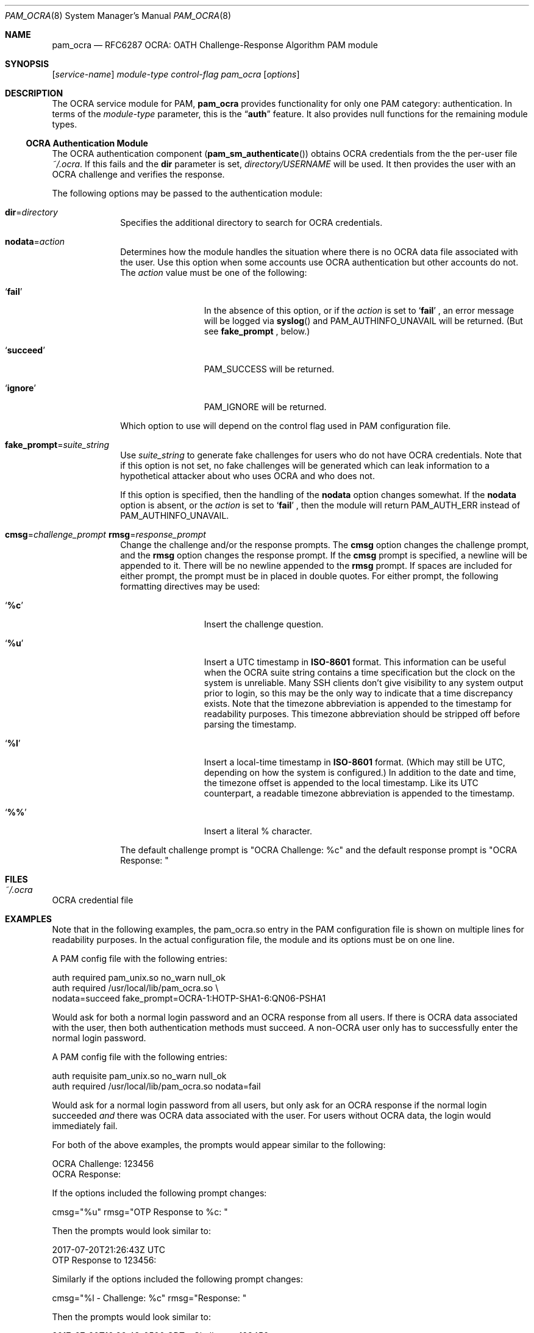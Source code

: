 .\" Copyright (c) 2014, 2018 Stefan Grundmann
.\" All rights reserved.
.\"
.\" Redistribution and use in source and binary forms, with or without
.\" modification, are permitted provided that the following conditions
.\" are met:
.\" 1. Redistributions of source code must retain the above copyright
.\"    notice, this list of conditions and the following disclaimer.
.\" 2. Redistributions in binary form must reproduce the above copyright
.\"    notice, this list of conditions and the following disclaimer in the
.\"    documentation and/or other materials provided with the distribution.
.\" 3. The name of the author may not be used to endorse or promote
.\"    products derived from this software without specific prior written
.\"    permission.
.\"
.\" THIS SOFTWARE IS PROVIDED BY THE AUTHOR AND CONTRIBUTORS ``AS IS'' AND
.\" ANY EXPRESS OR IMPLIED WARRANTIES, INCLUDING, BUT NOT LIMITED TO, THE
.\" IMPLIED WARRANTIES OF MERCHANTABILITY AND FITNESS FOR A PARTICULAR PURPOSE
.\" ARE DISCLAIMED.  IN NO EVENT SHALL THE AUTHOR OR CONTRIBUTORS BE LIABLE
.\" FOR ANY DIRECT, INDIRECT, INCIDENTAL, SPECIAL, EXEMPLARY, OR CONSEQUENTIAL
.\" DAMAGES (INCLUDING, BUT NOT LIMITED TO, PROCUREMENT OF SUBSTITUTE GOODS
.\" OR SERVICES; LOSS OF USE, DATA, OR PROFITS; OR BUSINESS INTERRUPTION)
.\" HOWEVER CAUSED AND ON ANY THEORY OF LIABILITY, WHETHER IN CONTRACT, STRICT
.\" LIABILITY, OR TORT (INCLUDING NEGLIGENCE OR OTHERWISE) ARISING IN ANY WAY
.\" OUT OF THE USE OF THIS SOFTWARE, EVEN IF ADVISED OF THE POSSIBILITY OF
.\" SUCH DAMAGE.
.\"
.\"
.Dd March 26, 2018
.Dt PAM_OCRA 8
.Os
.Sh NAME
.Nm pam_ocra
.Nd RFC6287 OCRA: OATH Challenge-Response Algorithm PAM module
.Sh SYNOPSIS
.Op Ar service-name
.Ar module-type
.Ar control-flag
.Pa pam_ocra
.Op Ar options
.Sh DESCRIPTION
The
OCRA service module for PAM,
.Nm
provides functionality for only one PAM category:
authentication.
In terms of the
.Ar module-type
parameter, this is the
.Dq Li auth
feature.
It also provides null functions for the remaining module types.
.Ss OCRA Authentication Module
The OCRA authentication component
.Pq Fn pam_sm_authenticate
obtains OCRA credentials from the the per-user file
.Ar ~/.ocra .
If this fails and the
.Cm dir
parameter is set,
.Ar directory/USERNAME
will be used. It then
provides the user with an OCRA challenge and verifies the response.
.Pp
The following options may be passed to the authentication module:
.Bl -tag -width ".Cm disallow"
.It Cm dir Ns = Ns Ar directory
Specifies the additional directory to search for OCRA credentials.
.It Cm nodata Ns = Ns Ar action
Determines how the module handles the situation where there is no OCRA data
file associated with the user.  Use this option when some accounts use OCRA
authentication but other accounts do not.  The
.Ar action
value must be one of the following:
.Bl -tag -width ".So \  Sc (space)"
.It Sq Cm fail
In the absence of this option, or
if the
.Ar action
is set to
.Sq Cm fail
.Ns , an error message will be logged via
.Fn syslog
and PAM_AUTHINFO_UNAVAIL will be returned.  (But see
.Cm fake_prompt
.Ns , below.)
.It Sq Cm succeed
PAM_SUCCESS will be returned.
.It Sq Cm ignore
PAM_IGNORE will be returned.
.El
.Pp
Which option to use will depend on the
control flag used in PAM configuration file.
.It Cm fake_prompt Ns = Ns Ar suite_string
Use
.Ar suite_string
to generate fake challenges for users who do not have OCRA credentials.
Note that if this option is not set, no fake challenges will be generated
which can leak information to a hypothetical attacker about who uses OCRA
and who does not.
.Pp
If this option is specified, then the handling of the
.Cm nodata
option changes somewhat.  If the
.Cm nodata
option is absent, or the
.Ar action
is set to
.Sq Cm fail
.Ns , then the module will return PAM_AUTH_ERR instead of PAM_AUTHINFO_UNAVAIL.
.It Cm cmsg Ns = Ns Ar challenge_prompt Cm rmsg Ns = Ns Ar response_prompt
Change the challenge and/or the response prompts.  The
.Cm cmsg
option changes the challenge prompt, and the
.Cm rmsg
option changes the response prompt.  If the
.Cm cmsg
prompt is specified, a newline will be appended to it.  There will be no
newline appended to the
.Cm rmsg
prompt.  If spaces are included for either prompt, the prompt must be in
placed in double quotes.  For either prompt, the following formatting
directives may be used:
.Bl -tag -width ".So \  Sc (space)"
.It Sq Cm %c
Insert the challenge question.
.It Sq Cm %u
Insert a UTC timestamp in
.Cm ISO-8601
format. This information can be
useful when the OCRA suite string contains a time specification but the
clock on the system is unreliable.  Many SSH clients don't give visibility
to any system output prior to login, so this may be the only way to indicate
that a time discrepancy exists.  Note that the timezone abbreviation is
appended to the timestamp for readability purposes.  This timezone abbreviation
should be stripped off before parsing the timestamp.
.It Sq Cm %l
Insert a local-time timestamp in
.Cm ISO-8601
format.  (Which may still be UTC, depending on how the system is configured.)
In addition to the date and time, the timezone offset is appended to the local
timestamp.
Like its UTC counterpart, a readable timezone abbreviation is appended to the
timestamp.
.It Sq Cm %%
Insert a literal % character.
.El
.Pp
The default challenge prompt is "OCRA Challenge: %c" and the default response
prompt is "OCRA Response: "
.El
.Sh FILES
.Bl -tag -width Ds -compact
.It Pa ~/.ocra
.El
OCRA credential file
.Sh EXAMPLES
Note that in the following examples, the pam_ocra.so entry in the PAM
configuration file is shown on multiple lines for readability purposes.  In the
actual configuration file, the module and its options must be on one line.
.Pp
.Pp
A PAM config file with the following entries:
.Pp
.Bd -literal
auth required pam_unix.so no_warn null_ok
auth required /usr/local/lib/pam_ocra.so \e
                 nodata=succeed fake_prompt=OCRA-1:HOTP-SHA1-6:QN06-PSHA1
.Ed
.Pp
Would ask for both a normal login password and an OCRA response from all users.
If there is OCRA data associated with the user, then both authentication
methods must succeed.  A non-OCRA user only has to successfully enter the
normal login password.
.Pp
.Pp
A PAM config file with the following entries:
.Pp
.Bd -literal
auth requisite pam_unix.so no_warn null_ok
auth required /usr/local/lib/pam_ocra.so nodata=fail
.Ed
.Pp
Would ask for a normal login password from all users, but only ask for an
OCRA response if the normal login succeeded
.Em and
there was OCRA data associated with the user.  For users without OCRA
data, the login would immediately fail.
.Pp
.Pp
For both of the above examples, the prompts would appear similar to the
following:
.Bd -literal
OCRA Challenge: 123456
OCRA Response:
.Ed
.Pp
.Pp
If the options included the following prompt changes:
.Bd -literal
cmsg="%u" rmsg="OTP Response to %c: "
.Ed
.Pp
Then the prompts would look similar to:
.Bd -literal
2017-07-20T21:26:43Z UTC
OTP Response to 123456:
.Ed
.Pp
.Pp
Similarly if the options included the following prompt changes:
.Bd -literal
cmsg="%l - Challenge: %c" rmsg="Response: "
.Ed
.Pp
Then the prompts would look similar to:
.Bd -literal
2017-07-20T16:26:43-0500 CDT - Challenge: 123456
Response:
.Ed
.Sh SEE ALSO
.Xr pam.conf 5 ,
.Xr pam 8 ,
.Xr ocra_tool 8
.Sh STANDARDS
.Bl -tag -offset indent -width 8n
.It Li RFC6287
.Em OCRA: OATH Challenge-Response Algorithm
.El
.Sh AUTHORS
The
.Nm
module and this manual page were developed by Stefan Grundmann
